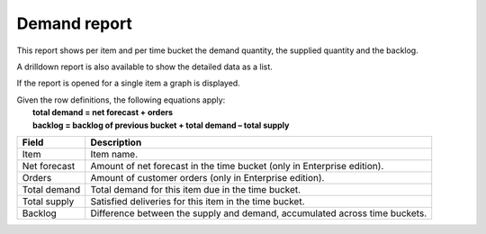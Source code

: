 =============
Demand report
=============

This report shows per item and per time bucket the demand quantity, the supplied quantity and the backlog.

A drilldown report is also available to show the detailed data as a list.

If the report is opened for a single item a graph is displayed.

| Given the row definitions, the following equations apply:
|   **total demand = net forecast + orders**
|   **backlog = backlog of previous bucket + total demand – total supply**

============ ==============================================================================
Field        Description
============ ==============================================================================
Item         Item name.
Net forecast Amount of net forecast in the time bucket (only in Enterprise edition).
Orders       Amount of customer orders (only in Enterprise edition).
Total demand Total demand for this item due in the time bucket.
Total supply Satisfied deliveries for this item in the time bucket.
Backlog      Difference between the supply and demand, accumulated across time buckets.
============ ==============================================================================

.. image:: ../_images/demand-report-single.png
   :alt: Demand report for a single item

.. image:: ../_images/demand-report-graph.png
   :alt: Demand report as a graph

.. image:: ../_images/demand-report-table.png
   :alt: Demand report as a table
